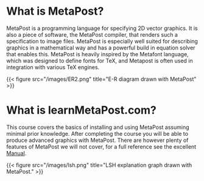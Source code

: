 * What is MetaPost?

MetaPost is a programming language for specifying 2D vector graphics.
It is also a piece of software, the MetaPost compiler, that renders such a specification to image files.
MetaPost is especially well suited for describing graphics in a mathematical way and has a powerful build in
equation solver that enables this. MetaPost is heavily inspired by the Metafont language, which was designed to define
fonts for TeX, and Metapost is often used in integration with various TeX engines.

{{< figure src="/images/ER2.png" title="E-R diagram drawn with MetaPost" >}}

* What is learnMetaPost.com?

This course covers the basics of installing and using MetaPost assuming minimal prior knowledge. 
After completing the course you will be able to produce advanced graphics with MetaPost. 
There are however plenty of features of MetaPost we will not cover, for a full
reference see the excellent [[https://www.tug.org/docs/metapost/mpman.pdf][Manual]].

{{< figure src="/images/lsh.png" title="LSH explanation graph drawn with MetaPost." >}}

